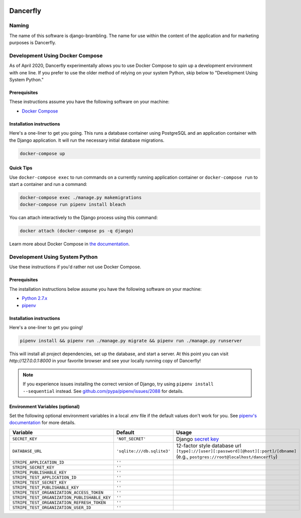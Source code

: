 .. image:: https://www.dancerfly.com/static/brambling/images/all-dancers.gif

Dancerfly |travis|
++++++++++++++++++

.. |travis| image:: https://travis-ci.org/dancerfly/django-brambling.svg?branch=master
    :target: https://travis-ci.org/dancerfly/django-brambling

Naming
======

The name of this software is django-brambling. The name for use within the content of the application and for marketing purposes is Dancerfly.

Development Using Docker Compose
================================

As of April 2020, Dancerfly experimentally allows you to use Docker Compose to spin up a development environment with one line. If you prefer to use the older method of relying on your system Python, skip below to "Development Using System Python."

Prerequisites
-------------

These instructions assume you have the following software on your machine:

* `Docker Compose <https://docs.docker.com/compose/install/>`_

Installation instructions
-------------------------

Here's a one-liner to get you going. This runs a database container using PostgreSQL and an application container with the Django application. It will run the necessary initial database migrations.

.. code:: bash

   docker-compose up

Quick Tips
----------

Use ``docker-compose exec`` to run commands on a currently running application container or ``docker-compose run`` to start a container and run a command:

.. code:: bash

   docker-compose exec ./manage.py makemigrations
   docker-compose run pipenv install bleach

You can attach interactively to the Django process using this command:

.. code:: bash

   docker attach (docker-compose ps -q django)

Learn more about Docker Compose in `the documentation <https://docs.docker.com/compose/>`_.

Development Using System Python
===============================

Use these instructions if you'd rather not use Docker Compose.

Prerequisites
-------------

The installation instructions below assume you have the following software on your machine:

* `Python 2.7.x <https://www.python.org/downloads/release/python-2715/>`_
* `pipenv <https://docs.pipenv.org/install/#installing-pipenv>`_

Installation instructions
-------------------------

Here's a one-liner to get you going!

.. code:: bash

  pipenv install && pipenv run ./manage.py migrate && pipenv run ./manage.py runserver

This will install all project dependencies, set up the database, and start a server.
At this point you can visit `http://127.0.0.1:8000` in your favorite browser and see your locally running copy of Dancerfly!

.. note::

  If you experience issues installing the correct version of Django, try using ``pipenv install --sequential`` instead.
  See `github.com/pypa/pipenv/issues/2088 <https://github.com/pypa/pipenv/issues/2088>`_ for details.

.. image:: https://badges.gitter.im/Join%20Chat.svg
   :alt: Join the chat at https://gitter.im/littleweaver/django-brambling
   :target: https://gitter.im/littleweaver/django-brambling?utm_source=badge&utm_medium=badge&utm_campaign=pr-badge&utm_content=badge

Environment Variables (optional)
--------------------------------

Set the following optional environment variables in a local .env file if the default values don't work for you.
See `pipenv's documentation <https://docs.pipenv.org/advanced/#automatic-loading-of-env>`_ for more details.

============================================= ========================== =====================================================================================
Variable                                      Default                    Usage
============================================= ========================== =====================================================================================
``SECRET_KEY``                                ``'NOT_SECRET'``           Django `secret key`_
``DATABASE_URL``                              ``'sqlite:///db.sqlite3'`` 12-factor style database url ``[type]://[user][:password][@host][:port]/[dbname]``
                                                                         (e.g., ``postgres://root@localhost/dancerfly``)
``STRIPE_APPLICATION_ID``                     ``''``
``STRIPE_SECRET_KEY``                         ``''``
``STRIPE_PUBLISHABLE_KEY``                    ``''``
``STRIPE_TEST_APPLICATION_ID``                ``''``
``STRIPE_TEST_SECRET_KEY``                    ``''``
``STRIPE_TEST_PUBLISHABLE_KEY``               ``''``
``STRIPE_TEST_ORGANIZATION_ACCESS_TOKEN``     ``''``
``STRIPE_TEST_ORGANIZATION_PUBLISHABLE_KEY``  ``''``
``STRIPE_TEST_ORGANIZATION_REFRESH_TOKEN``    ``''``
``STRIPE_TEST_ORGANIZATION_USER_ID``          ``''``
============================================= ========================== =====================================================================================

.. _`secret key`: https://docs.djangoproject.com/en/1.11/ref/settings/#secret-key
